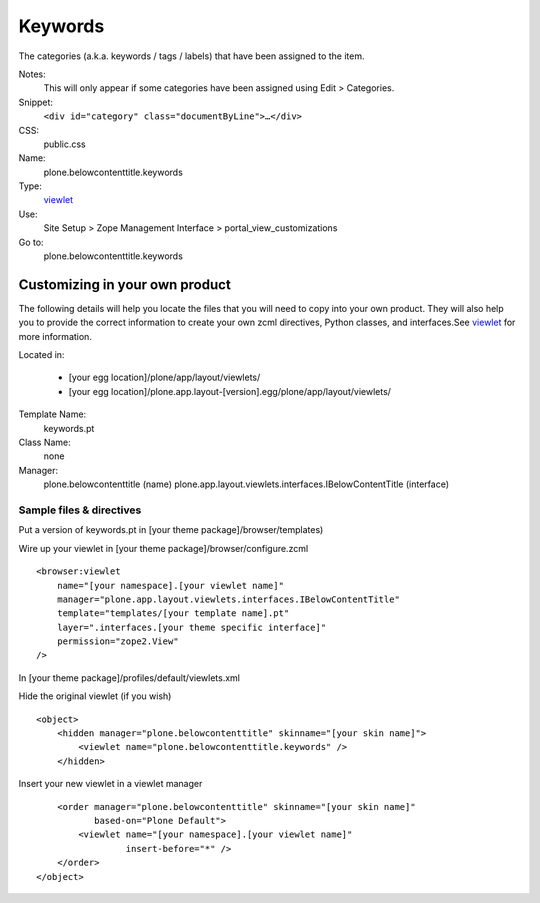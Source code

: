 Keywords
========

The categories (a.k.a. keywords / tags / labels) that have been assigned
to the item.

Notes:
    This will only appear if some categories have been assigned using
    Edit > Categories.
Snippet:
    ``<div id="category" class="documentByLine">…</div>``
CSS:
    public.css
Name:
    plone.belowcontenttitle.keywords
Type:
    `viewlet <http://plone.org/documentation/manual/theme-reference/elements/elements/viewlet>`_

Use:
    Site Setup > Zope Management Interface >
    portal\_view\_customizations
Go to:
    plone.belowcontenttitle.keywords

Customizing in your own product
-------------------------------

The following details will help you locate the files that you will need
to copy into your own product. They will also help you to provide the
correct information to create your own zcml directives, Python classes,
and interfaces.See
`viewlet <http://plone.org/documentation/manual/theme-reference/elements/elements/viewlet>`_
for more information.

Located in:

    -  [your egg location]/plone/app/layout/viewlets/
    -  [your egg
       location]/plone.app.layout-[version].egg/plone/app/layout/viewlets/

Template Name:
    keywords.pt
Class Name:
    none
Manager:
    plone.belowcontenttitle (name)
    plone.app.layout.viewlets.interfaces.IBelowContentTitle (interface)

Sample files & directives
~~~~~~~~~~~~~~~~~~~~~~~~~

Put a version of keywords.pt in [your theme package]/browser/templates)

Wire up your viewlet in [your theme package]/browser/configure.zcml

::

    <browser:viewlet
        name="[your namespace].[your viewlet name]"
        manager="plone.app.layout.viewlets.interfaces.IBelowContentTitle"
        template="templates/[your template name].pt"
        layer=".interfaces.[your theme specific interface]"
        permission="zope2.View"
    />

In [your theme package]/profiles/default/viewlets.xml

Hide the original viewlet (if you wish)

::

    <object>
        <hidden manager="plone.belowcontenttitle" skinname="[your skin name]">
            <viewlet name="plone.belowcontenttitle.keywords" />
        </hidden>

Insert your new viewlet in a viewlet manager

::

        <order manager="plone.belowcontenttitle" skinname="[your skin name]"
               based-on="Plone Default">
            <viewlet name="[your namespace].[your viewlet name]"
                     insert-before="*" />
        </order>
    </object>

